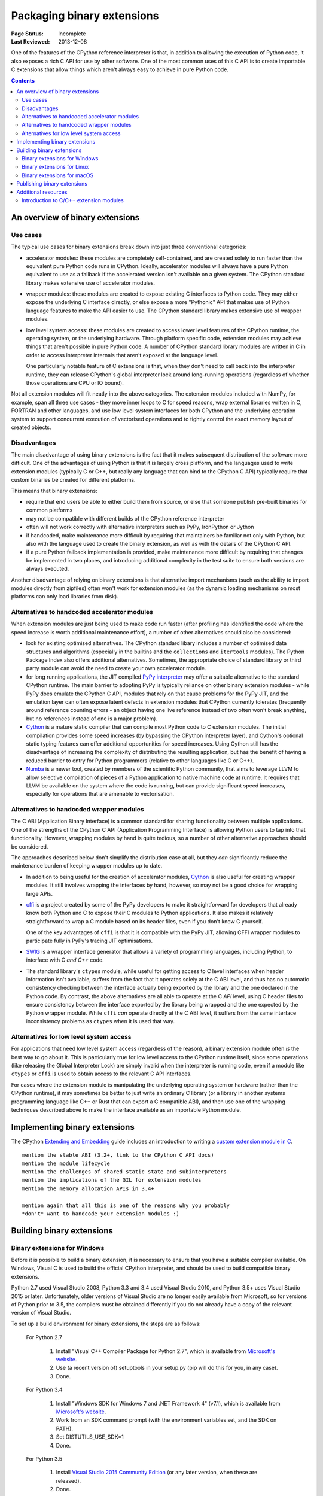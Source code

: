 .. _`Binary Extensions`:

===========================
Packaging binary extensions
===========================

:Page Status: Incomplete
:Last Reviewed: 2013-12-08

One of the features of the CPython reference interpreter is that, in
addition to allowing the execution of Python code, it also exposes a rich
C API for use by other software. One of the most common uses of this C API
is to create importable C extensions that allow things which aren't
always easy to achieve in pure Python code.

.. contents:: Contents
   :local:

An overview of binary extensions
================================

Use cases
---------

The typical use cases for binary extensions break down into just three
conventional categories:

* accelerator modules: these modules are completely self-contained, and
  are created solely to run faster than the equivalent pure Python code
  runs in CPython. Ideally, accelerator modules will always have a pure
  Python equivalent to use as a fallback if the accelerated version isn't
  available on a given system. The CPython standard library makes extensive
  use of accelerator modules.

* wrapper modules: these modules are created to expose existing C interfaces
  to Python code. They may either expose the underlying C interface directly,
  or else expose a more "Pythonic" API that makes use of Python language
  features to make the API easier to use. The CPython standard library makes
  extensive use of wrapper modules.

* low level system access: these modules are created to access lower level
  features of the CPython runtime, the operating system, or the underlying
  hardware. Through platform specific code, extension modules may achieve
  things that aren't possible in pure Python code. A number of CPython
  standard library modules are written in C in order to access interpreter
  internals that aren't exposed at the language level.

  One particularly notable feature of C extensions is that, when they don't
  need to call back into the interpreter runtime, they can release CPython's
  global interpreter lock around long-running operations (regardless of
  whether those operations are CPU or IO bound).

Not all extension modules will fit neatly into the above categories. The
extension modules included with NumPy, for example, span all three use cases
- they move inner loops to C for speed reasons, wrap external libraries
written in C, FORTRAN and other languages, and use low level system
interfaces for both CPython and the underlying operation system to support
concurrent execution of vectorised operations and to tightly control the
exact memory layout of created objects.


Disadvantages
-------------

The main disadvantage of using binary extensions is the fact that it makes
subsequent distribution of the software more difficult. One of the
advantages of using Python is that it is largely cross platform, and the
languages used to write extension modules (typically C or C++, but really
any language that can bind to the CPython C API) typically require that
custom binaries be created for different platforms.

This means that binary extensions:

* require that end users be able to either build them from source, or else
  that someone publish pre-built binaries for common platforms

* may not be compatible with different builds of the CPython reference
  interpreter

* often will not work correctly with alternative interpreters such as PyPy,
  IronPython or Jython

* if handcoded, make maintenance more difficult by requiring that
  maintainers be familiar not only with Python, but also with the language
  used to create the binary extension, as well as with the details of the
  CPython C API.

* if a pure Python fallback implementation is provided, make maintenance
  more difficult by requiring that changes be implemented in two places,
  and introducing additional complexity in the test suite to ensure both
  versions are always executed.

Another disadvantage of relying on binary extensions is that alternative
import mechanisms (such as the ability to import modules directly from
zipfiles) often won't work for extension modules (as the dynamic loading
mechanisms on most platforms can only load libraries from disk).


Alternatives to handcoded accelerator modules
---------------------------------------------

When extension modules are just being used to make code run faster (after
profiling has identified the code where the speed increase is worth
additional maintenance effort), a number of other alternatives should
also be considered:

* look for existing optimised alternatives. The CPython standard libary
  includes a number of optimised data structures and algorithms (especially
  in the builtins and the ``collections`` and ``itertools`` modules). The
  Python Package Index also offers additional alternatives. Sometimes, the
  appropriate choice of standard library or third party module can avoid the
  need to create your own accelerator module.

* for long running applications, the JIT compiled `PyPy interpreter
  <http://pypy.org/>`__ may offer a suitable alternative to the standard
  CPython runtime. The main barrier to adopting PyPy is typically reliance
  on other binary extension modules - while PyPy does emulate the CPython
  C API, modules that rely on that cause problems for the PyPy JIT, and the
  emulation layer can often expose latent defects in extension modules that
  CPython currently tolerates (frequently around reference counting errors -
  an object having one live reference instead of two often won't break
  anything, but no references instead of one is a major problem).

* `Cython <http://cython.org/>`__ is a mature static compiler that can
  compile most Python code to C extension modules. The initial compilation
  provides some speed increases (by bypassing the CPython interpreter layer),
  and Cython's optional static typing features can offer additional
  opportunities for speed increases. Using Cython still has the disadvantage
  of increasing the complexity of distributing the resulting application,
  but has the benefit of having a reduced barrier to entry for Python
  programmers (relative to other languages like C or C++).

* `Numba <http://numba.pydata.org/>`__ is a newer tool, created by members
  of the scientific Python community, that aims to leverage LLVM to allow
  selective compilation of pieces of a Python application to native
  machine code at runtime. It requires that LLVM be available on the
  system where the code is running, but can provide significant speed
  increases, especially for operations that are amenable to vectorisation.


Alternatives to handcoded wrapper modules
-----------------------------------------

The C ABI (Application Binary Interface) is a common standard for sharing
functionality between multiple applications. One of the strengths of the
CPython C API (Application Programming Interface) is allowing Python users
to tap into that functionality. However, wrapping modules by hand is quite
tedious, so a number of other alternative approaches should be considered.

The approaches described below don't simplify the distribution case at all,
but they *can* significantly reduce the maintenance burden of keeping
wrapper modules up to date.

* In addition to being useful for the creation of accelerator modules,
  `Cython <http://cython.org/>`__ is also useful for creating wrapper
  modules. It still involves wrapping the interfaces by hand, however, so
  may not be a good choice for wrapping large APIs.

* `cffi <https://cffi.readthedocs.io/>`__ is a project created by some of the PyPy
  developers to make it straightforward for developers that already know
  both Python and C to expose their C modules to Python applications. It
  also makes it relatively straightforward to wrap a C module based on its
  header files, even if you don't know C yourself.

  One of the key advantages of ``cffi`` is that it is compatible with the
  PyPy JIT, allowing CFFI wrapper modules to participate fully in PyPy's
  tracing JIT optimisations.

* `SWIG <http://www.swig.org/>`__ is a wrapper interface generator that
  allows a variety of programming languages, including Python, to interface
  with C *and C++* code.

* The standard library's ``ctypes`` module, while useful for getting access
  to C level interfaces when header information isn't available, suffers
  from the fact that it operates solely at the C ABI level, and thus has
  no automatic consistency checking between the interface actually being
  exported by the library and the one declared in the Python code. By
  contrast, the above alternatives are all able to operate at the C *API*
  level, using C header files to ensure consistency between the interface
  exported by the library being wrapped and the one expected by the Python
  wrapper module. While ``cffi`` *can* operate directly at the C ABI level,
  it suffers from the same interface inconsistency problems as ``ctypes``
  when it is used that way.


Alternatives for low level system access
----------------------------------------

For applications that need low level system access (regardless of the
reason), a binary extension module often *is* the best way to go about it.
This is particularly true for low level access to the CPython runtime
itself, since some operations (like releasing the Global Interpreter Lock)
are simply invalid when the interpreter is running code, even if a module
like ``ctypes`` or ``cffi`` is used to obtain access to the relevant C
API interfaces.

For cases where the extension module is manipulating the underlying
operating system or hardware (rather than the CPython runtime), it may
sometimes be better to just write an ordinary C library (or a library in
another systems programming language like C++ or Rust that can export a C
compatible ABI), and then use one of the wrapping techniques described
above to make the interface available as an importable Python module.


Implementing binary extensions
==============================

The CPython `Extending and Embedding <https://docs.python.org/3/extending/>`_
guide includes an introduction to writing a
`custom extension module in C <https://docs.python.org/3/extending/extending.html>`_.

::

   mention the stable ABI (3.2+, link to the CPython C API docs)
   mention the module lifecycle
   mention the challenges of shared static state and subinterpreters
   mention the implications of the GIL for extension modules
   mention the memory allocation APIs in 3.4+

   mention again that all this is one of the reasons why you probably
   *don't* want to handcode your extension modules :)


Building binary extensions
==========================

Binary extensions for Windows
-----------------------------

Before it is possible to build a binary extension, it is necessary to ensure
that you have a suitable compiler available. On Windows, Visual C is used to
build the official CPython interpreter, and should be used to build compatible
binary extensions.

Python 2.7 used Visual Studio 2008, Python 3.3 and 3.4 used Visual Studio 2010,
and Python 3.5+ uses Visual Studio 2015 or later. Unfortunately, older versions of
Visual Studio are no longer easily available from Microsoft, so for versions
of Python prior to 3.5, the compilers must be obtained differently if you do
not already have a copy of the relevant version of Visual Studio.

To set up a build environment for binary extensions, the steps are as follows:

    For Python 2.7

        1. Install "Visual C++ Compiler Package for Python 2.7",
           which is available from
           `Microsoft's website <https://www.microsoft.com/en-gb/download/details.aspx?id=44266>`__.
        2. Use (a recent version of) setuptools in your setup.py (pip will
           do this for you, in any case).
        3. Done.

    For Python 3.4

        1. Install "Windows SDK for Windows 7 and .NET Framework 4" (v7.1),
           which is available from
           `Microsoft's website <https://www.microsoft.com/en-gb/download/details.aspx?id=8279>`__.
        2. Work from an SDK command prompt (with the environment variables
           set, and the SDK on PATH).
        3. Set DISTUTILS_USE_SDK=1
        4. Done.

    For Python 3.5

        1. Install `Visual Studio 2015 Community Edition
           <https://www.visualstudio.com/en-us/downloads/download-visual-studio-vs.aspx>`__
           (or any later version, when these are released).
        2. Done.

Note that from Python 3.5 onwards, Visual Studio works in a backward
compatible way, which means that any future version of Visual Studio will
be able to build Python extensions for all Python versions from 3.5 onwards.

Building with the recommended compiler on Windows ensures that a compatible C library
is used throughout the Python process.

Binary extensions for Linux
---------------------------

Linux binaries must use a sufficiently old glibc to be compatible with older
distributions. The `manylinux <https://github.com/pypa/manylinux>`_ Docker
images provide a build environment with a glibc old enough to support most
current Linux distributions on common architectures.

Binary extensions for macOS
---------------------------

Binary compatibility on macOS is determined by the target minimum deployment
system, e.g. *10.9*, which is often specified with the
``MACOSX_DEPLOYMENT_TARGET`` environmental variable when building binaries on
macOS. When building with setuptools / distutils, the deployment target is
specified with the flag ``--plat-name``, e.g. ``macosx-10.9-x86_64``. For
common deployment targets for macOS Python distributions, see the `MacPython
Spinning Wheels wiki
<https://github.com/MacPython/wiki/wiki/Spinning-wheels>`_.

Publishing binary extensions
============================

For interim guidance on this topic, see the discussion in
`this issue <https://github.com/pypa/python-packaging-user-guide/issues/284>`_.

::

   FIXME

   cover publishing as wheel files on PyPI or a custom index server
   cover creation of Windows and macOS installers
   cover weak linking
   mention the fact that Linux distros have a requirement to build from
   source in their own build systems, so binary-only releases are strongly
   discouraged


Additional resources
====================

Cross-platform development and distribution of extension modules is a complex topic,
so this guide focuses primarily on providing pointers to various tools that automate
dealing with the underlying technical challenges. The additional resources in this
section are instead intended for developers looking to understand more about the
underlying binary interfaces that those systems rely on at runtime.

Introduction to C/C++ extension modules
---------------------------------------

For a more in depth explanation of how extension modules are used by CPython on
a Debian system, see the following articles:

* `What are (c)python extension modules? <https://thomasnyberg.com/what_are_extension_modules.html>`_
* `Releasing the gil <https://thomasnyberg.com/releasing_the_gil.html>`_
* `Writing cpython extension modules using C++ <https://thomasnyberg.com/cpp_extension_modules.html>`_
